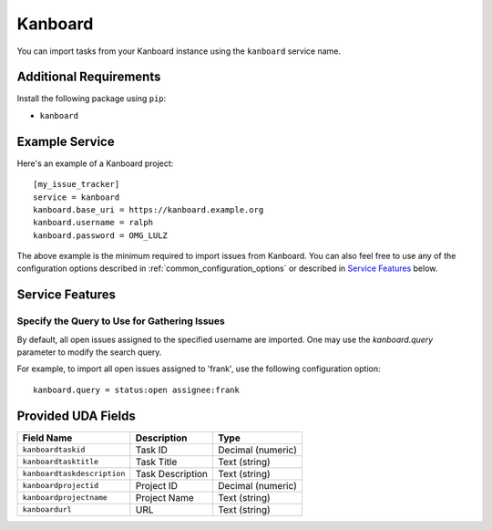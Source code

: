Kanboard
========

You can import tasks from your Kanboard instance using the ``kanboard`` service name.

Additional Requirements
-----------------------

Install the following package using ``pip``:

* ``kanboard``

Example Service
---------------

Here's an example of a Kanboard project::

    [my_issue_tracker]
    service = kanboard
    kanboard.base_uri = https://kanboard.example.org
    kanboard.username = ralph
    kanboard.password = OMG_LULZ

The above example is the minimum required to import issues from Kanboard. You
can also feel free to use any of the configuration options described in
:ref:`common_configuration_options` or described in `Service Features`_ below.

Service Features
----------------

Specify the Query to Use for Gathering Issues
+++++++++++++++++++++++++++++++++++++++++++++

By default, all open issues assigned to the specified username are imported.
One may use the `kanboard.query` parameter to modify the search query.

For example, to import all open issues assigned to 'frank', use the following
configuration option::

    kanboard.query = status:open assignee:frank


Provided UDA Fields
-------------------

+-----------------------------+---------------------+---------------------+
| Field Name                  | Description         | Type                |
+=============================+=====================+=====================+
| ``kanboardtaskid``          | Task ID             | Decimal (numeric)   |
+-----------------------------+---------------------+---------------------+
| ``kanboardtasktitle``       | Task Title          | Text (string)       |
+-----------------------------+---------------------+---------------------+
| ``kanboardtaskdescription`` | Task Description    | Text (string)       |
+-----------------------------+---------------------+---------------------+
| ``kanboardprojectid``       | Project ID          | Decimal (numeric)   |
+-----------------------------+---------------------+---------------------+
| ``kanboardprojectname``     | Project Name        | Text (string)       |
+-----------------------------+---------------------+---------------------+
| ``kanboardurl``             | URL                 | Text (string)       |
+-----------------------------+---------------------+---------------------+
